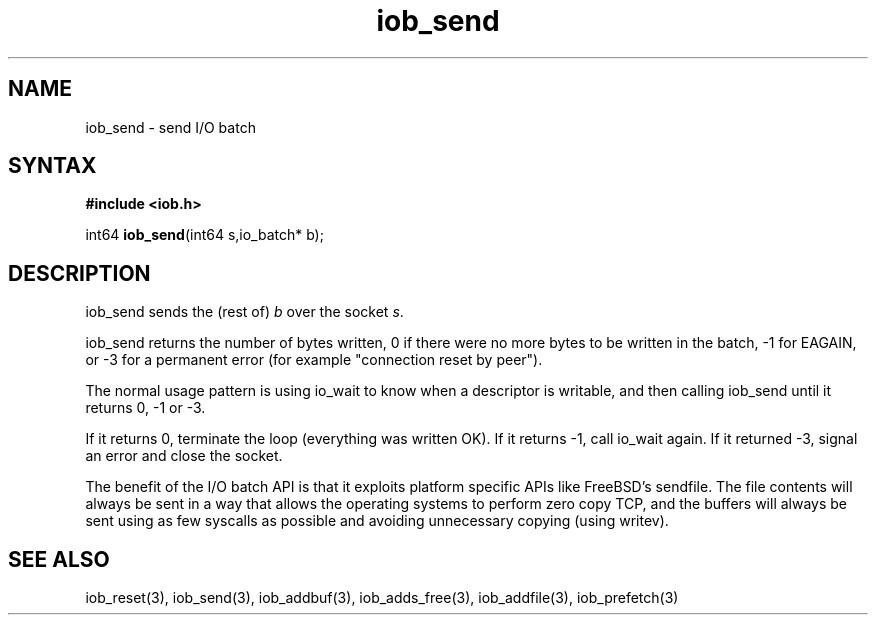 .TH iob_send 3
.SH NAME
iob_send \- send I/O batch
.SH SYNTAX
.B #include <iob.h>

int64 \fBiob_send\fP(int64 s,io_batch* b);
.SH DESCRIPTION
iob_send sends the (rest of) \fIb\fR over the socket \fIs\fR.

iob_send returns the number of bytes written, 0 if there were no more
bytes to be written in the batch, -1 for EAGAIN, or -3 for a permanent
error (for example "connection reset by peer").

The normal usage pattern is using io_wait to know when a descriptor is
writable, and then calling iob_send until it returns 0, -1 or -3.

If it returns 0, terminate the loop (everything was written OK).  If it
returns -1, call io_wait again.  If it returned -3, signal an error and
close the socket.

The benefit of the I/O batch API is that it exploits platform specific
APIs like FreeBSD's sendfile.  The file contents will always be sent in
a way that allows the operating systems to perform zero copy TCP, and
the buffers will always be sent using as few syscalls as possible and
avoiding unnecessary copying (using writev).
.SH "SEE ALSO"
iob_reset(3), iob_send(3), iob_addbuf(3), iob_adds_free(3), iob_addfile(3),
iob_prefetch(3)
